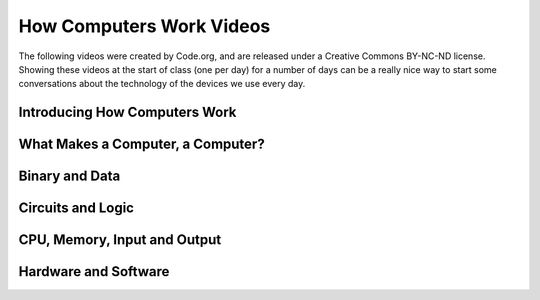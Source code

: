 .. qnum::
   :prefix: how-computers-work
   :start: 1


How Computers Work Videos
==============================

The following videos were created by Code.org, and are released under a Creative Commons BY-NC-ND license. Showing these videos at the start of class (one per day) for a number of days can be a really nice way to start some conversations about the technology of the devices we use every day.

.. reveal:: curriculum_addressed
    :showtitle: Curriculum Outcomes Addressed In This Section

    - **CS20-CS1** Explore the underlying technology of computing devices and the Internet, and their impacts on society.


.. index:: computers

Introducing How Computers Work
--------------------------------

.. youtube:: OAx_6-wdslM
    :height: 315
    :width: 560
    :align: left
    :http: https


What Makes a Computer, a Computer?
-----------------------------------

.. youtube:: mCq8-xTH7jA
    :height: 315
    :width: 560
    :align: left
    :http: https


Binary and Data
--------------------------------

.. youtube:: USCBCmwMCDA
    :height: 315
    :width: 560
    :align: left
    :http: https


Circuits and Logic
--------------------------------

.. youtube:: ZoqMiFKspAA
    :height: 315
    :width: 560
    :align: left
    :http: https


CPU, Memory, Input and Output
--------------------------------

.. youtube:: DKGZlaPlVLY
    :height: 315
    :width: 560
    :align: left
    :http: https


Hardware and Software
--------------------------------

.. youtube:: xnyFYiK2rSY
    :height: 315
    :width: 560
    :align: left
    :http: https

